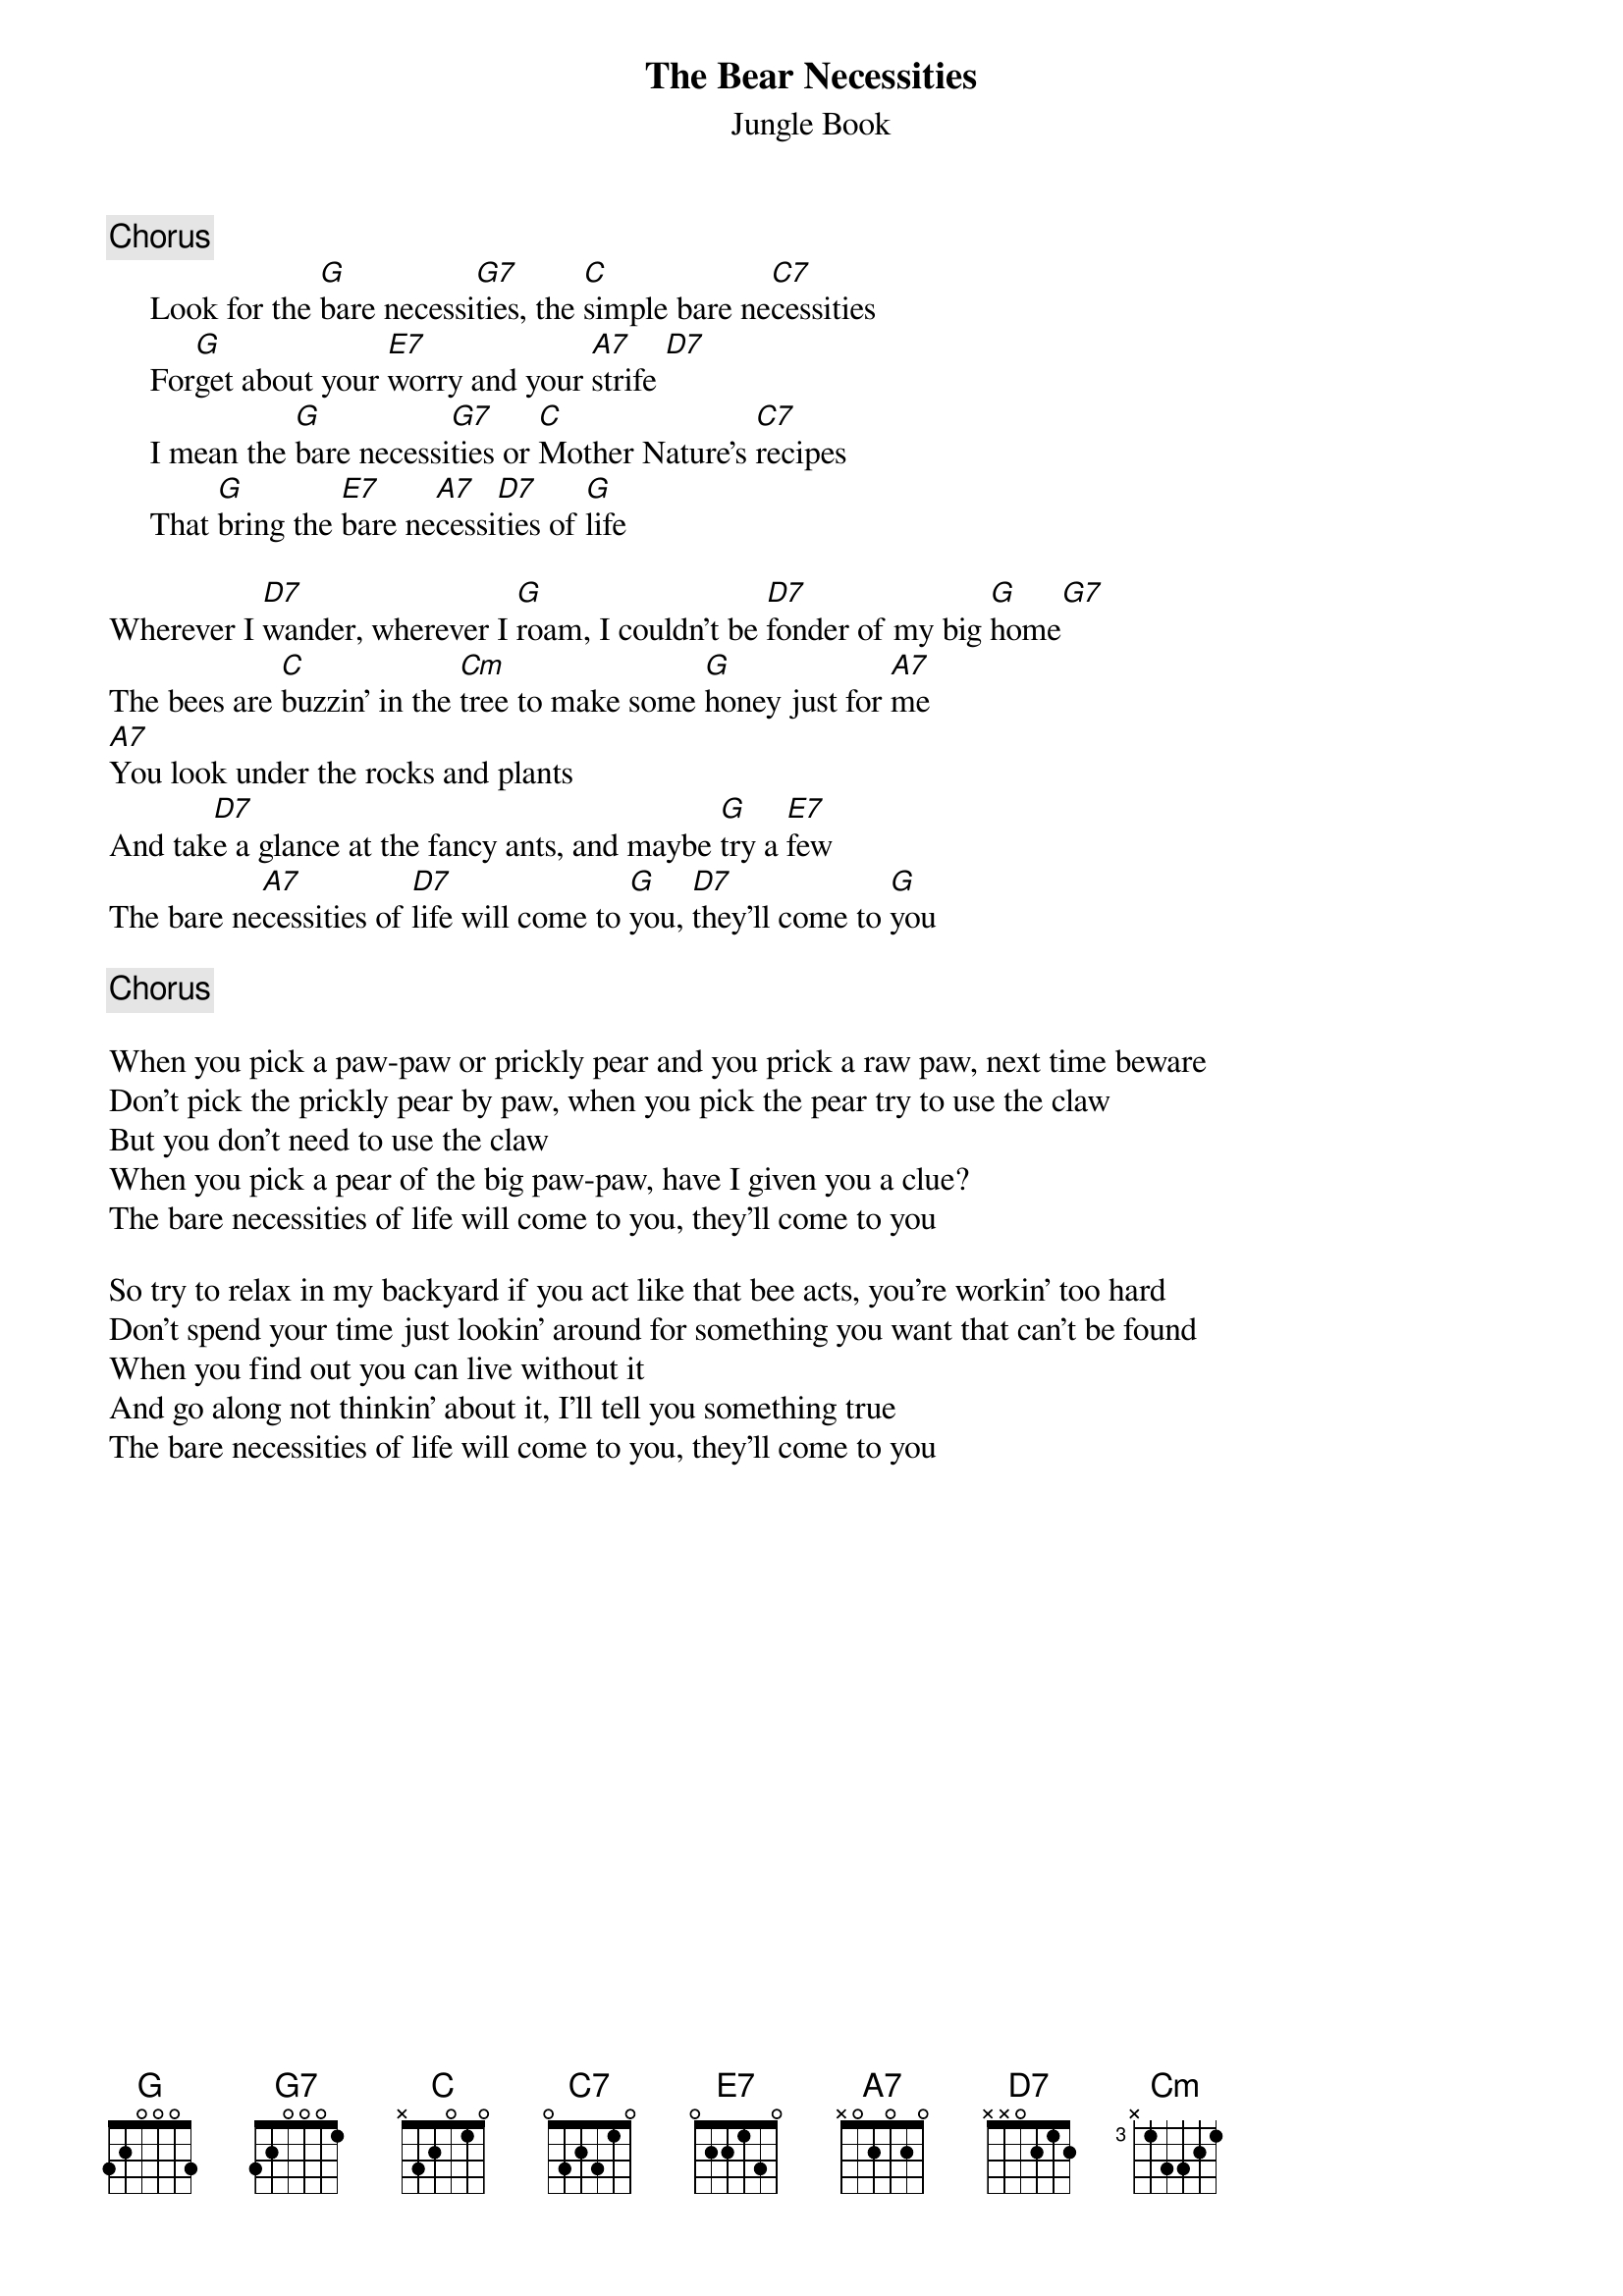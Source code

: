 {t:The Bear Necessities}
{st:Jungle Book}
{c:Chorus}
     Look for the [G]bare necessi[G7]ties, the [C]simple bare ne[C7]cessities
     For[G]get about your [E7]worry and your [A7]strife [D7]
     I mean the [G]bare necessi[G7]ties or [C]Mother Nature's [C7]recipes
     That [G]bring the [E7]bare ne[A7]cessi[D7]ties of [G]life

Wherever I [D7]wander, wherever I [G]roam, I couldn't be [D7]fonder of my big [G]home[G7]
The bees are [C]buzzin' in the [Cm]tree to make some [G]honey just for [A7]me
[A7]You look under the rocks and plants
And tak[D7]e a glance at the fancy ants, and maybe [G]try a [E7]few
The bare ne[A7]cessities of [D7]life will come to [G]you, [D7]they'll come to [G]you

{c:Chorus}

When you pick a paw-paw or prickly pear and you prick a raw paw, next time beware
Don't pick the prickly pear by paw, when you pick the pear try to use the claw
But you don't need to use the claw
When you pick a pear of the big paw-paw, have I given you a clue?
The bare necessities of life will come to you, they'll come to you

So try to relax in my backyard if you act like that bee acts, you're workin' too hard
Don't spend your time just lookin' around for something you want that can't be found
When you find out you can live without it 
And go along not thinkin' about it, I'll tell you something true
The bare necessities of life will come to you, they'll come to you

